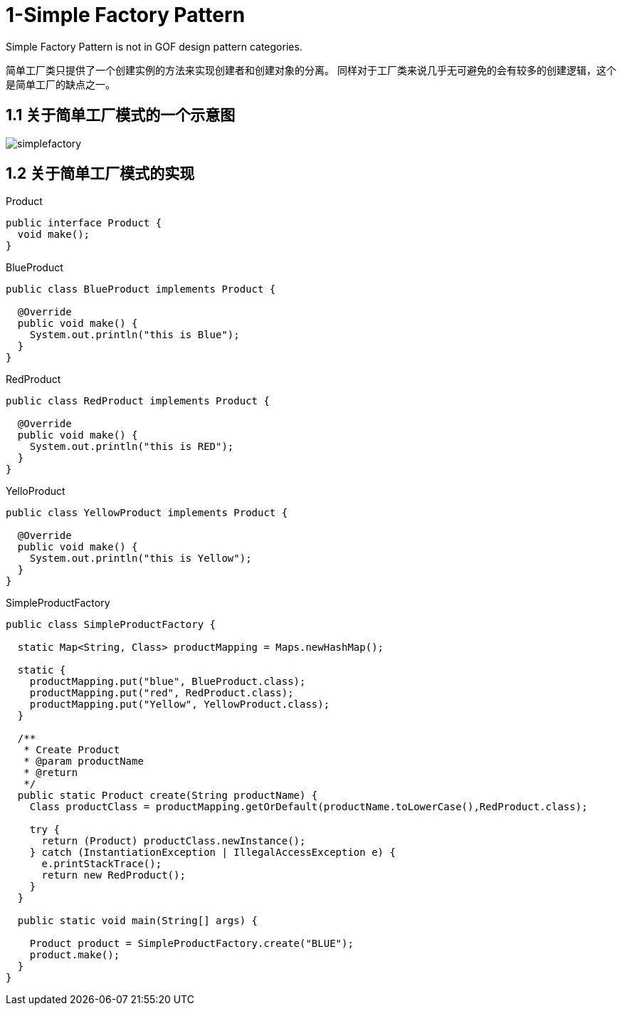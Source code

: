 = 1-Simple Factory Pattern

Simple Factory Pattern is not in GOF design pattern categories.

简单工厂类只提供了一个创建实例的方法来实现创建者和创建对象的分离。
同样对于工厂类来说几乎无可避免的会有较多的创建逻辑，这个是简单工厂的缺点之一。

== 1.1 关于简单工厂模式的一个示意图

image::simplefactory.png[]

== 1.2 关于简单工厂模式的实现

//:sourcedir: ../../dp-demos/src/main/java
//include:: {sourcedir}/io/hedwig/dp/demos/creation/Product.java

[source,java]
.Product
----
public interface Product {
  void make();
}
----
.BlueProduct
----
public class BlueProduct implements Product {

  @Override
  public void make() {
    System.out.println("this is Blue");
  }
}
----
.RedProduct
----
public class RedProduct implements Product {

  @Override
  public void make() {
    System.out.println("this is RED");
  }
}
----
.YelloProduct
----
public class YellowProduct implements Product {

  @Override
  public void make() {
    System.out.println("this is Yellow");
  }
}
----
.SimpleProductFactory
----
public class SimpleProductFactory {

  static Map<String, Class> productMapping = Maps.newHashMap();

  static {
    productMapping.put("blue", BlueProduct.class);
    productMapping.put("red", RedProduct.class);
    productMapping.put("Yellow", YellowProduct.class);
  }

  /**
   * Create Product
   * @param productName
   * @return
   */
  public static Product create(String productName) {
    Class productClass = productMapping.getOrDefault(productName.toLowerCase(),RedProduct.class);

    try {
      return (Product) productClass.newInstance();
    } catch (InstantiationException | IllegalAccessException e) {
      e.printStackTrace();
      return new RedProduct();
    }
  }

  public static void main(String[] args) {

    Product product = SimpleProductFactory.create("BLUE");
    product.make();
  }
}
----

